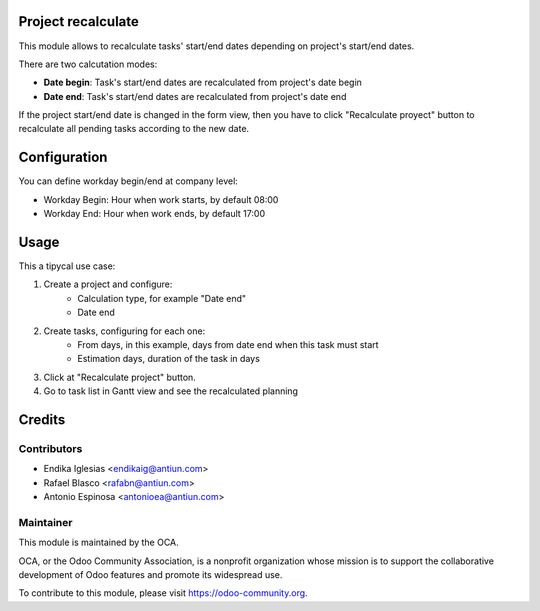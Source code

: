 .. image:: https://img.shields.io/badge/licence-AGPL--3-blue.svg
    :alt: License: AGPL-3

Project recalculate
===================

This module allows to recalculate tasks' start/end dates depending on project's
start/end dates.

There are two calcutation modes:

* **Date begin**: Task's start/end dates are recalculated from project's date begin
* **Date end**: Task's start/end dates are recalculated from project's date end

If the project start/end date is changed in the form view, then you have to
click "Recalculate proyect" button to recalculate all pending tasks
according to the new date.


Configuration
=============

You can define workday begin/end at company level:

* Workday Begin: Hour when work starts, by default 08:00
* Workday End: Hour when work ends, by default 17:00


Usage
=====

This a tipycal use case:

1. Create a project and configure:
    * Calculation type, for example "Date end"
    * Date end
2. Create tasks, configuring for each one:
    * From days, in this example, days from date end when this task must start
    * Estimation days, duration of the task in days
3. Click at "Recalculate project" button.
4. Go to task list in Gantt view and see the recalculated planning


Credits
=======

Contributors
------------

* Endika Iglesias <endikaig@antiun.com>
* Rafael Blasco <rafabn@antiun.com>
* Antonio Espinosa <antonioea@antiun.com>


Maintainer
----------

.. image:: https://odoo-community.org/logo.png
   :alt: Odoo Community Association
   :target: https://odoo-community.org

This module is maintained by the OCA.

OCA, or the Odoo Community Association, is a nonprofit organization whose
mission is to support the collaborative development of Odoo features and
promote its widespread use.

To contribute to this module, please visit https://odoo-community.org.
